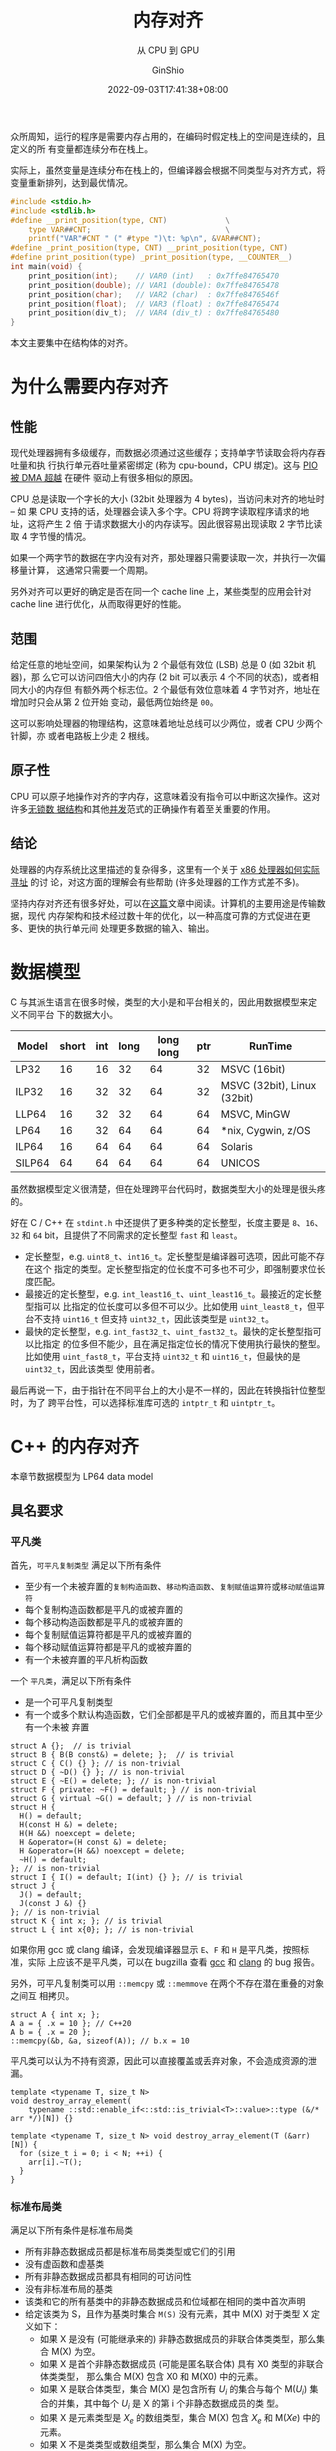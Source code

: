 #+hugo_categories: Programming
#+hugo_tags: C++ GLSLang Memory
#+hugo_draft: false
#+hugo_locale: zh
#+hugo_lastmod: 2022-09-05T04:51:57+08:00
#+hugo_auto_set_lastmod: nil
#+hugo_front_matter_key_replace: author>authors
#+hugo_custom_front_matter: :subtitle 从 CPU 到 GPU
#+title: 内存对齐
#+subtitle: 从 CPU 到 GPU
#+author: GinShio
#+date: 2022-09-03T17:41:38+08:00
#+email: ginshio78@gmail.com
#+description: GinShio | memory_alignment: CPU alignment and GPU alignment
#+keywords: Programming C++ GLSLang Memory
#+export_file_name: memory_alignment.zh-cn.txt


众所周知，运行的程序是需要内存占用的，在编码时假定栈上的空间是连续的，且定义的所
有变量都连续分布在栈上。

实际上，虽然变量是连续分布在栈上的，但编译器会根据不同类型与对齐方式，将变量重新排列，达到最优情况。

#+begin_src C
#include <stdio.h>
#include <stdlib.h>
#define __print_position(type, CNT)             \
    type VAR##CNT;                              \
    printf("VAR"#CNT " (" #type ")\t: %p\n", &VAR##CNT);
#define _print_position(type, CNT) __print_position(type, CNT)
#define print_position(type) _print_position(type, __COUNTER__)
int main(void) {
    print_position(int);    // VAR0 (int)   : 0x7ffe84765470
    print_position(double); // VAR1 (double): 0x7ffe84765478
    print_position(char);   // VAR2 (char)  : 0x7ffe8476546f
    print_position(float);  // VAR3 (float) : 0x7ffe84765474
    print_position(div_t);  // VAR4 (div_t) : 0x7ffe84765480
}
#+end_src

本文主要集中在结构体的对齐。

* 为什么需要内存对齐
** 性能
现代处理器拥有多级缓存，而数据必须通过这些缓存；支持单字节读取会将内存吞吐量和执
行执行单元吞吐量紧密绑定 (称为 cpu-bound，CPU 绑定)。这与 [[http://www.differencebetween.net/technology/difference-between-dma-and-pio/][PIO 被 DMA 超越]] 在硬件
驱动上有很多相似的原因。

CPU 总是读取一个字长的大小 (32bit 处理器为 4 bytes)，当访问未对齐的地址时 -- 如
果 CPU 支持的话，处理器会读入多个字。CPU 将跨字读取程序请求的地址，这将产生 2 倍
于请求数据大小的内存读写。因此很容易出现读取 2 字节比读取 4 字节慢的情况。

如果一个两字节的数据在字内没有对齐，那处理器只需要读取一次，并执行一次偏移量计算，
这通常只需要一个周期。

另外对齐可以更好的确定是否在同一个 cache line 上，某些类型的应用会针对 cache
line 进行优化，从而取得更好的性能。

** 范围
给定任意的地址空间，如果架构认为 2 个最低有效位 (LSB) 总是 0 (如 32bit 机器)，那
么它可以访问四倍大小的内存 (2 bit 可以表示 4 个不同的状态)，或者相同大小的内存但
有额外两个标志位。2 个最低有效位意味着 4 字节对齐，地址在增加时只会从第 2 位开始
变动，最低两位始终是 =00=​。

这可以影响处理器的物理结构，这意味着地址总线可以少两位，或者 CPU 少两个针脚，亦
或者电路板上少走 2 根线。

** 原子性
CPU 可以原子地操作对齐的字内存，这意味着没有指令可以中断这次操作。这对许多[[http://kukuruku.co/hub/cpp/lock-free-data-structures-basics-atomicity-and-atomic-primitives][无锁数
据结构]]和其他[[https://www.sciencedirect.com/science/article/pii/0304397588900965][并发]]范式的正确操作有着至关重要的作用。

** 结论
处理器的内存系统比这里描述的复杂得多，这里有一个关于 [[http://www.rcollins.org/articles/pmbasics/tspec_a1_doc.html][x86 处理器如何实际寻址]] 的讨
论，对这方面的理解会有些帮助 (许多处理器的工作方式差不多)。

坚持内存对齐还有很多好处，可以在[[https://developer.ibm.com/technologies/systems/articles/pa-dalign/][这篇]]文章中阅读。计算机的主要用途是传输数据，现代
内存架构和技术经过数十年的优化，以一种高度可靠的方式促进在更多、更快的执行单元间
处理更多数据的输入、输出。



* 数据模型
C 与其派生语言在很多时候，类型的大小是和平台相关的，因此用数据模型来定义不同平台
下的数据大小。

|--------+-------+-----+------+-----------+-----+-----------------------------|
| Model  | short | int | long | long long | ptr | RunTime                     |
|--------+-------+-----+------+-----------+-----+-----------------------------|
| LP32   |    16 |  16 |   32 |        64 |  32 | MSVC (16bit)                |
| ILP32  |    16 |  32 |   32 |        64 |  32 | MSVC (32bit), Linux (32bit) |
| LLP64  |    16 |  32 |   32 |        64 |  64 | MSVC, MinGW                 |
| LP64   |    16 |  32 |   64 |        64 |  64 | *nix, Cygwin, z/OS          |
| ILP64  |    16 |  64 |   64 |        64 |  64 | Solaris                     |
| SILP64 |    64 |  64 |   64 |        64 |  64 | UNICOS                      |

虽然数据模型定义很清楚，但在处理跨平台代码时，数据类型大小的处理是很头疼的。

好在 C / C++ 在 ~stdint.h~ 中还提供了更多种类的定长整型，长度主要是 =8=​、​=16=​、​=32= 和
=64= bit​，且提供了不同需求的定长整型 =fast= 和 =least=​。

  - 定长整型，e.g. =uint8_t=​、​=int16_t=​。定长整型是编译器可选项，因此可能不存在这个
    指定的类型。定长整型指定的位长度不可多也不可少，即强制要求位长度匹配。
  - 最接近的定长整型，e.g. =int_least16_t=​、​=uint_least16_t=​。最接近的定长整型指可以
    比指定的位长度可以多但不可以少。比如使用 =uint_least8_t=​，但平台不支持
    =uint16_t= 但支持 =uint32_t=​，因此该类型是 =uint32_t=​。
  - 最快的定长整型，e.g. =int_fast32_t=​、​=uint_fast32_t=​。最快的定长整型指可以比指定
    的位多但不能少，且在满足指定位长的情况下使用执行最快的整型。比如使用
    =uint_fast8_t=​，平台支持 =uint32_t= 和 =uint16_t=​，但最快的是 =uint32_t=​，因此该类型
    使用前者。

最后再说一下，由于指针在不同平台上的大小是不一样的，因此在转换指针位整型时，为了
跨平台性，可以选择标准库可选的 =intptr_t= 和 =uintptr_t=​。



* C++ 的内存对齐
#+begin_info
本章节数据模型为 LP64 data model
#+end_info

** 具名要求
*** 平凡类
首先，​=可平凡复制类型= 满足以下所有条件
+ 至少有一个未被弃置的​=复制构造函数=​、​=移动构造函数=​、​=复制赋值运算符=​或​=移动赋值运算符=
+ 每个复制构造函数都是平凡的或被弃置的
+ 每个移动构造函数都是平凡的或被弃置的
+ 每个复制赋值运算符都是平凡的或被弃置的
+ 每个移动赋值运算符都是平凡的或被弃置的
+ 有一个未被弃置的平凡析构函数

一个 =平凡类=​，满足以下所有条件
+ 是一个可平凡复制类型
+ 有一个或多个默认构造函数，它们全部都是平凡的或被弃置的，而且其中至少有一个未被
  弃置

#+begin_src C++
struct A {};  // is trivial
struct B { B(B const&) = delete; };  // is trivial
struct C { C() {} }; // is non-trivial
struct D { ~D() {} }; // is non-trivial
struct E { ~E() = delete; }; // is non-trivial
struct F { private: ~F() = default; } // is non-trivial
struct G { virtual ~G() = default; } // is non-trivial
struct H {
  H() = default;
  H(const H &) = delete;
  H(H &&) noexcept = delete;
  H &operator=(H const &) = delete;
  H &operator=(H &&) noexcept = delete;
  ~H() = default;
}; // is non-trivial
struct I { I() = default; I(int) {} }; // is trivial
struct J {
  J() = default;
  J(const J &) {}
}; // is non-trivial
struct K { int x; }; // is trivial
struct L { int x{0}; }; // is non-trivial
#+end_src

如果你用 gcc 或 clang 编译，会发现编译器显示 ~E~​、​~F~​ 和 ~H~ 是平凡类，按照标准，实际
上应该不是平凡类，可以在 bugzilla 查看 [[https://gcc.gnu.org/bugzilla/show_bug.cgi?id=96288][gcc]] 和 [[https://bugs.llvm.org/show_bug.cgi?id=39050][clang]] 的 bug 报告。

另外，可平凡复制类可以用 ~::memcpy~ 或 ~::memmove~ 在两个不存在潜在重叠的对象之间互
相拷贝。
#+begin_src C++
struct A { int x; };
A a = { .x = 10 }; // C++20
A b = { .x = 20 };
::memcpy(&b, &a, sizeof(A)); // b.x = 10
#+end_src

平凡类可以认为不持有资源，因此可以直接覆盖或丢弃对象，不会造成资源的泄漏。
#+begin_src C++
template <typename T, size_t N>
void destroy_array_element(
    typename ::std::enable_if<::std::is_trivial<T>::value>::type (&/* arr */)[N]) {}

template <typename T, size_t N> void destroy_array_element(T (&arr)[N]) {
  for (size_t i = 0; i < N; ++i) {
    arr[i].~T();
  }
}
#+end_src

*** 标准布局类
满足以下所有条件是标准布局类
+ 所有非静态数据成员都是标准布局类类型或它们的引用
+ 没有虚函数和虚基类
+ 所有非静态数据成员都具有相同的可访问性
+ 没有非标准布局的基类
+ 该类和它的所有基类中的非静态数据成员和位域都在相同的类中首次声明
+ 给定该类为 S，且作为基类时集合 =M(S)= 没有元素，其中 M(X) 对于类型 X 定义如下：
  * 如果 X 是没有 (可能继承来的) 非静态数据成员的非联合体类类型，那么集合 M(X)
    为空。
  * 如果 X 是首个非静态数据成员 (可能是匿名联合体) 具有 X0 类型的非联合体类类型，
    那么集合 M(X) 包含 X0 和 M(X0) 中的元素。
  * 如果 X 是联合体类型，集合 M(X) 是包含所有 \(U_{i}\) 的集合与每个
    M(\(U_{i}\)) 集合的并集，其中每个 \(U_{i}\) 是 X 的第 i 个非静态数据成员的类
    型。
  * 如果 X 是元素类型是 \(X_{e}\) 的数组类型，集合 M(X) 包含 \(X_{e}\) 和
    M(\(Xe\)) 中的元素。
  * 如果 X 不是类类型或数组类型，那么集合 M(X) 为空。

#+begin_src C++
struct A { int a; }; // is standard layout
struct B : public A { double b; }; // isn't standard layout
struct C { A a; double b; }; // is standard layout
struct D {
    int a;
    double b;
}; // is standard layout
struct E {
    public: int a;
    private: double b;
}; // isn't standard layout
struct F {
    public: int fun() { return 0; }
    private: double a;
}; // is standard layout
#+end_src

#+begin_comment
如果两个标准布局的非联合体类型满足任一条件，那么这两个类型 *布局兼容* (layout
compatible)：
+ 拥有相同的类型 (忽略 cv 限定符)
+ 拥有相同底层类型的枚举类型
+ 拥有共同起始序列
#+end_comment

而标准布局拥有一些特性
+ 指向标准布局类类型的指针可以被 ~reinterpret_cast~ 成指向它的首个非静态非位域数据
  成员的指针，或指向它的任何基类子对象的指针，反之亦然。简单地说即不允许标准布局
  类型的首个数据成员前有填充
+ 宏 ~offsetof~ 可以用于确定任何成员距标准布局类起始的偏移量

*** 平凡类与标准布局类总结
很明显 C 语言中的所有类型都是标准布局的，但是 C++ 引入了 POD (plain old
data) 的概念来表示 C 中这些类型 (C++20 移除了这一概念)，即满足以下所有条件的类：
+ 平凡类
+ 标准布局类
+ 所有非静态数据成员都是 POD 类类型

可以这样理解，平凡类规定了一个类型无关心任何资源，即最基础的构造、析构方式；标准
布局类规定了一个类型如何布局每个字段的。只要是标准布局类就可以和 C 程序无痛操作，
但这个类型可能不是平凡类型，因此将 POD 拆分为两个概念。

最好理解的就是 ~::std::vector~​，它采用 RAII 的方式自己管理资源，有复杂的构造、析构
函数，它不是一个平凡类，但它是一个​*标准布局类*​，因此完全其完全遵循内存对齐方式，也
可以用 ~memcpy~ 将其内部的值拷贝下来。
#+begin_src C++
// #include <stdint.h>
// #include <stdlib.h>
// #include <string.h>
// #include <iostream>
// #include <vector>
::std::vector<char> v{'a', 'b', 'c'};
uintptr_t *copy = reinterpret_cast<uintptr_t *>(::alloca(sizeof v));
::memcpy(copy, &v, sizeof v);
for (size_t i = 0, e = sizeof(v) / sizeof(uintptr_t); i < e; ++i) {
    ::std::cout << copy[i] << ::std::endl;
}
// maybe output:
// 94066226852544
// 94066226852547
// 94066226852547
#+end_src

** 标准布局类的内存对齐
内存对齐有些规律可循：
  1. 对象的起始地址能够被其对齐大小整除
  2. 成员相对于起始地址的偏移量能够被自身的对齐大小整除，否则在前一个成员后面填
     充字节
  3. 类的大小能够被其对齐大小整除，否则在最后填充字节
  4. 如果是空类，按照标准该类的对象必须占有一个字节 (除非 [[https://zh.cppreference.com/w/cpp/language/ebo][空基类优化]])，在C中空类
     的大小是 *0* 字节
  5. 默认条件下，类型的对齐大小与其所有字段的对齐大小最大值相同

*** 普通的标准布局类
对于任何标准布局类，都可以轻松用上面的规律判断出类型的大小
#+begin_src C++
struct S {}; // sizeof = 1, alignof = 1
struct T : public S { char x; }; // sizeof = 1, alignof = 1
struct U {
  int x;  // offsetof = 0
  char y; // offsetof = 4
  char z; // offsetof = 5
}; // sizeof = 8, alignof = 4
struct V {
  int a;    // offsetof = 0
  T b;      // offsetof = 4
  U c;      // offsetof = 8
  double d; // offsetof = 16
}; // sizeof = 24, alignof = 8
struct W {
  int val;  // offset = 0
  W *left;  // offset = 8
  W *right; // offset = 16
}; // sizeof = 24, alignof = 8
#+end_src

最后要说明一下数组，数组就像是你在这个位置引入了数组长度个该类型的变量。
#+begin_src C++
struct S { int x[4]; }; // sizeof = 16, alignof = 4
struct T {
  int a;      // offsetof = 0
  char b[9];  // offsetof = 4
  short c[2]; // offsetof = 14
  double *d;  // offsetof = 24
}; // sizeof = 32, alignof = 8
struct U {
  char x;    // offsetof = 0
  char y[1]; // offsetof = 1
  short z;   // offsetof = 2
}; // sizeof = 4, alignof = 2
#+end_src

你以为这就完了吗？当然不是，C 语言中有个很有意思的用法，即 C99 中出现的 [[https://en.cppreference.com/w/c/language/struct][柔性数组
声明]]。将最后一个字段定义为数组，且长度为 0，此时数组底层数据类型将影响类型的对
齐大小，但不会影响整个类型的大小。当然对于 C++ 标准并没有支持，全靠编译器自己去
扩展。
#+begin_src C++
struct S {
  int i;      // offset = 0
  double d[]; // offset = 8
}; // sizeof = 8, alignof = 8
struct T {
  int i;     // offset = 0
  char c[0]; // offset = 4
}; // sizeof = 4, alignof = 4
#+end_src

带有柔性数组成员的类，需要使用动态分配的方式，因为柔性数组成员无法被初始化。实际
上编译器不能确定数组的长度，因此即使给定的额外的空间不足以存放底层类型数据，也由
程序员保证访问的正确性，访问溢出的范围将是 UB。
#+begin_src C++
S s1; // sizeof(s1) = 8, length(d) = 1, accessing d is a UB
// S s2 = {1, {3.14}}; // error: initialization of flexible array member is not allowed
S* s3 = reinterpret_cast<S*>(alloca(sizeof(S))); // equivalent to s1
// s4: sizeof(*s4) = 8, length(d) = 6
S *s4 = reinterpret_cast<S *>(alloca(sizeof(S) + 6 * sizeof(S::d[0])));
// s5: sizeof(*s5) = 8, length(d) = 1, accessing d[1] is a UB
S *s5 = reinterpret_cast<S *>(alloca(sizeof(S) + 10));
*s4 = *s5; // copy size = sizeof(S)
#+end_src

*** 带有位域的标准布局类
对于带有位域的标准布局类，也很简单，位域不会跨底层数据存储，也就是说当剩余位不够
时，下一个位域字段会存储在下一个底层数据中。而无名位域字段可以起到占位的作用。另
外声明位域后，实际会用一个底层数据填充到类里，类的大小与对齐会收到该底层数据的影
响。
#+begin_src C++
struct S {
  // offsetof = 0
  unsigned char b1 : 3, : 2;
  // offsetof = 1
  unsigned char b2 : 6, b3 : 2;
}; // sizeof = 2, alignof = 1
#+end_src

位域字段的大小可以指定为 0，意味着下一个位域将声明在下一个底层数据中。但实际 0
长度的位域字段并不会为类引入一个底层数据。
#+begin_src C++
struct S { int : 0; }; // sizeof = 1, alignof = 1
struct T {
  uint64_t : 0;
  uint32_t x; // offsetof = 0
}; // sizeof = 4, alignof = 4
struct U {
  // offsetof = 0
  unsigned char b1 : 3, : 0;
  // offsetof = 1
  unsigned char b2 : 2;
}; // sizeof = 2, alignof = 1
#+end_src

*** 手动指定对齐大小的标准布局类
回到本章开始的 5 条规律，实际上自己手动指定对齐时，也是适用的。

~#pragma pack(N)~ 和 ~gnu::packed~ 指定排布字段时以打包方式进行，即每个字段都连续排
布，字段与字段之间不会产生额外的内存空洞，这样可以减少不必要内存的浪费。
#+begin_src C++
struct [[gnu::packed]] S {
  uint8_t x;  // offsetof = 0
  uint16_t y; // offsetof = 1
}; // sizeof = 3, alignof = 1
struct [[gnu::packed]] T {
  uint16_t x : 4;
  uint8_t y; // offsetof = 1
}; // sizeof = 2, alignof = 1
struct [[gnu::packed]] alignas(4) U {
  uint8_t x;  // offsetof = 0
  uint16_t y; // offsetof = 1
}; // sizeof = 4, alignof = 4
struct [[gnu::packed]] alignas(4) V {
  uint16_t x : 4;
  uint8_t y; // offsetof = 1
}; // sizeof = 4, alignof = 4
#+end_src

但是今天的重点是 C++11 引入的 ~alignas~ 声明符。实际上它不止可以指定结构体时如何对
齐的，还可以指定一个对象是怎么对齐的。指定的对齐大小都必须是 2 的正整数幂，如果
指定的对齐方式弱于默认的对齐方式，编译器可能会忽略或报错。

最简单的先从指定结构体的声明说起。
#+begin_src C++
struct alignas(4) S {}; // sizeof = 4, alignof = 4
struct SS {
  S s;  // offsetof = 0
  S *t; // offsetof = 8
}; // sizeof = 16, alignof = 8
struct alignas(SS) T {
  S s;     // offsetof = 0
  char t;  // offsetof = 4
  short u; // offsetof = 6
  short v; // offsetof = 8
}; // sizeof = 16, alignof = 8
struct alignas(1) U : public S {}; // error or ignore
// struct alignas(5) V : public S {}; // error
struct alignas(4) W : public S {};
#+end_src

对于变量指定对齐大小，对齐大小并不意味着实际占用，下一个字段依然会根据自身对齐
方式紧凑排列。
#+begin_src C++
struct S {
  int16_t i;  // offsetof = 0
  char c1;    // offsetof = 2
  char a[11]; // offsetof = 3
  char c2;    // offsetof = 14
}; // sizeof = 16, offsetof = 2
struct T {
  alignas(4) int16_t i;  // offsetof = 0
  char c1;               // offsetof = 2
  alignas(8) char a[11]; // offsetof = 8
  char c2;               // offsetof = 19
}; // sizeof = 24, offsetof = 8
#+end_src

~alignas~ 的应用主要为了获取更好的性能，或者匹配 SIMD 指令。

** 非标准布局类的内存对齐
对于访问限定造成的非标准布局类，我们不能假定其按照标准布局进行布局，其行为依赖于
编译器。在 C++11 标准中，只保证了在同一访问性的变量按声明顺序排布，但不保证不同
访问性的变量的排布顺序。
#+begin_src C++
struct S {
 public:  int s;
          int t;
 private: int u;
 public:  int v;
};
#+end_src

也就是说，上面这个示例中，只保证了 ~&S::s < &S::t < &S::v~​，但不会保证 ~&S::s <
&S::u~​。或者说，在内存中，可能出现 =s, t, u, v= 的顺序，也可能出现 =u, s, t, v= 的顺序。

当然不止访问性导致的顺序问题，在不同类中声明的字段也会造成顺序问题。也就是说，我
们不能假定基类中声明的变量，其位置一定先于派生类中声明的变量。
#+begin_src C++
struct S { int s; };
struct T { int t; };
struct U : public S, T { int u; };
#+end_src

也就是说，上面这个示例中，不能保证 ~&U::s < &U::u~​。但是标准保证，在派生类指针转换
到基类指针时，会自动计算基类字对象的偏移量。但不保证 U 的对象首地址就是 S 的字对
象首地址。
#+begin_src C++
U *up = reinterpret_cast<U *>(alloca(sizeof(U)));
S *ssp = static_cast<S *>(up); // offset adjustment
T *stp = static_cast<T *>(up); // offset adjustment
S *rsp = reinterpret_cast<S *>(up); // no offset adjustment
T *rtp = reinterpret_cast<T *>(up); // no offset adjustment
#+end_src

最后再来说一下虚类的内存对齐，这是很有意思的一个问题。标准并没有规定如何实现虚函
数，但大部分的编译器都采用虚表的方式实现，即在对象中插入一个虚函数表的指针。但是
需要注意的是，虚表一个对象中仅存在，基类子对象中不会有虚表。
#+begin_src C++
struct S {
  bool s; // offsetof = 0
}; // sizeof = 1, alignof = 1
struct T {
  virtual ~T() = default;
  int t;
};
struct U : public S, T {
  virtual ~U() = default;
  int u;
};
#+end_src

在编译器的实现中，很可能先排布虚基类，再排布非虚基类，因此在不同的排布方式其类大
小与布局是无法确定的。



* GLSLang 的内存对齐
#+begin_info
GLSL 4.60, Vulkan binding
#+end_info

在 GLSLang 中，一个字长为 4 bytes。而 GLSLang 中的对齐，也和 C / C++ 中很相似，
因此在[[标准布局类的内存对齐][标准布局类的内存对齐]]中介绍的对齐方式，和这里是基本一致的。另外 GLSLang 中
基础类型的大小都是字长的倍数，因此之后 ~sizeof~ 的结果单位默认为 word。

|--------+--------+---------+--------+--------+---------+--------+--------+---------|
| type   | sizeof | alignof | type   | sizeof | alignof | type   | sizeof | alignof |
|--------+--------+---------+--------+--------+---------+--------+--------+---------|
| void   |        |         | bool   |      1 |         | int    |      1 |       1 |
| uint   |      1 |       1 | float  |      1 |       1 | double |      2 |       2 |
| vec2   |      2 |       2 | vec3   |      3 |       4 | vec4   |      4 |       4 |
| dvec2  |      4 |       4 | dvec3  |      6 |       8 | dvec4  |      8 |       8 |
| ivec2  |      2 |       2 | ivec3  |      3 |       4 | ivec4  |      4 |       4 |
| uvec2  |      2 |       2 | uvec3  |      3 |       4 | uvec4  |      4 |       4 |

#+begin_comment
| mat2   |      4 |       4 | mat2x3 |      8 |       4 | mat2x4 |      8 |       4 |
| mat3x2 |      6 |       2 | mat3   |     12 |      12 |        |        |         |
#+end_comment

** buffer 的布局修饰
​=buffer= 作为可读可写的全局对象，其布局由实现定义，除非手动指定布局。​=uniform= 是一
种特殊的全局 buffer，只可读，默认 std140 布局且无法修改；​=push_constant= 是一种特
殊的 uniform，其存储在寄存器，大小约为 16 words，实现可以使用 uniform 代替实现，
当超出大小时同样将超出部分存储在 uniform buffer 中，默认布局为 std430，可以修改
布局。

在 buffer 中，默认矩阵都是列主矩阵 (*column_major*)，可以在布局中对其进行修改
#+begin_src glsl
layout(binding = 0, column_major) buffer CMTest {
  // matrix stride = 16
  mat2x3 cm; // is equalent to 2-elements array of vec3
};
layout(binding = 1, row_major) buffer RMTest {
  // matrix stride = 8
  mat2x3 rm; // is equalent to 3-elements array of vec2
};
#+end_src

~packed~ 与 CPU 上的概念是一致的，尽可能紧凑的排布字段，节省内存，而不考虑对齐。但
SPIRV 禁止使用 ~packed~ 与 ~shared~ 的布局方式。

在 GLSLang 的布局中，其偏移量同样是对齐大小的整数倍。std140 布局有以下规律
  1. 标量类型其对齐大小与自身大小相同
  2. 二元或四元向量，其基础类型大小若为 N，则向量大小与对齐大小相同，对齐大小为
     \(2N\) 或 \(4N\)。特别地，三元向量的大小为 \(3N\)，但对齐大小为 \(4N\)
  3. 数组中的每个元素填充到 4 words 的倍数
  4. 结构体变量的对齐大小填充到 4 words 的倍数
  5. C 列 R 行的列主矩阵，等价于一个有 C 个 R 元向量的数组；类似的，有 N 个元素
     的列主矩阵的数组，等价于一个有 \(N \times C\) 个 R 元向量的数组
  6. C 列 R 行的行主矩阵，等价于一个有 R 个 C 元向量的数组；类似的，有 N 个元素
     的行主矩阵的数组，等价于一个有 \(N \times R\) 个 C 元向量的数组

#+begin_src glsl
struct S {
    vec2 v;
};
layout(binding = 0, std140) buffer BufferObject {
    mat2x3 m;  // offsetof = 0
    bool b[2]; // offsetof = 8
    vec3 v1;   // offsetof = 16
    uint u;    // offsetof = 19
    S s;       // offsetof = 20
    float f2;  // offsetof = 24
    vec2 v2;   // offsetof = 26
    dvec3 dv;  // offsetof = 32
} bo; // sizeof = 40, alignof = 8
#+end_src

对于 std430 布局，不再有 std140 中的将数组和结构体元素对齐填充到 4 words 的要求，
也就是说，std430 更为紧凑，且更接近我们在 CPU 中的布局。

#+begin_src glsl
struct S {
    vec2 v;
};
layout(binding = 0, std430) buffer BufferObject {
    mat2x3 m;  // offsetof = 0
    bool b[2]; // offsetof = 8
    vec3 v1;   // offsetof = 12
    uint u;    // offsetof = 15
    S s;       // offsetof = 16
    float f2;  // offsetof = 18
    vec2 v2;   // offsetof = 20
    dvec3 dv;  // offsetof = 24
} bo; // sizeof = 32, alignof = 8
#+end_src

虽然默认的布局方式已经很好了，不过有时也可能会手动的修改以下字段的偏移量。这时候
需要使用 ~offset~​。但是编译器不会检查手动设置的偏移量是否与其他字段存在重叠。
#+begin_src glsl
layout(binding = 0, std430) buffer BufferObject {
    mat2x3 m;  // offsetof = 0
    bool b[2]; // offsetof = 8
    layout(offset = 48) uint u; // offsetof = 12
    vec2 v;    // offsetof = 14
    layout(offset = 0) int i; // offset = 0
} bo;
#+end_src

~align~ 的使用也和前面说的 CPU 上的用法差不多
#+begin_src glsl
layout(binding = 0, std430) buffer BufferObject {
    vec2 a;                     // offsetof = 0
    layout(align = 16) float b; // offsetof = 4
} bo; // sizeof = 8, alignof = 4
#+end_src

** location
location 相当于每个 shader 数据传输的一个存储点，location 根据编号进行匹配，其匹
配上一个 shader 的 ~in~ 与下一个 shader 的 ~out~​。同一个 location 不能在 shader 中声
明多次，in 与 out 是完全不同的 location。
#+begin_src glsl
layout(location = 0) in vec2 i;
// layout(location = 0) in vec2 i2; // error

layout(location = 0) out vec2 o; // okay
#+end_src

location 大小为 4 words。声明的每个变量占据一个 location，当变量大小大于 4 words
时，将顺延占据下一个 location。
#+begin_src glsl
layout(location = 0) in dvec4 dv;
// location = 1, occupied by dv
// layout(location = 1) in vec4 v; // error
layout(location = 2) in vec4 v;
#+end_src

而数组每个元素占据一个 location，并且元素占据的 location 值是依次递增的，因此
#+begin_src glsl
layout(location = 0) in float a[2];
// location = 1, occupied by a[1]
layout(location = 2) in float f1;
layout(location = 3) in mat2 m[2]; // cxr matrix is equialent to c-elements array of r-vector
// location = 4, occupied by m[0]
// location = 5, occupied by m[1]
// location = 6, occupied by m[1]
layout(location = 7) in float f2;
#+end_src

一个一个指定 location 实在是太麻烦了，因此可以使用 ~block~ 来指定第一个变量的初始
location 值，然后让其他变量的 location 值自动递增。
#+begin_src glsl
layout(location = 3) in block {
  float a[2];                   // location = 3
  mat2 m;                       // location = 5
  vec2 v;                       // location = 7
  layout(location = 0) mat2 m2; // location = 0
  bool b;                       // location = 2
  // vec3 v3;                      // error
  layout(location = 8) vec3 v3; // location = 8
};
#+end_src

也可以用 struct 来递增 location，但区别是无法在 struct 中指定 location。
#+begin_src glsl
layout(locaton = 3) in struct {
  vec3 a;                      // location = 3
  mat2 b;                      // location = 4, 5
  // layout(location = 6) vec2 c; // error
};
#+end_src

之前说过 location 的大小是 4 words，如果一个 location 只用其中的一部分存储变量显
然是低效的，​~component~ 可以指定变量在 location 的偏移量。但是需要注意的是，
component 偏移后剩余部分必须能存储该变量。
#+begin_src glsl
layout(location = 0, component = 0) in float x; // l = 0, c = 0
layout(location = 0, component = 1) in float y; // l = 0, c = 1
layout(location = 0, component = 2) in float z; // l = 0, c = 2
layout(location = 1) in vec2 a;                 // l = 1, c = 0
// layout(location = 1, component = 2) in dvec3 b; // error
layout(location = 2, component = 0) in float b; // l = 2, c = 0
layout(location = 2, component = 1) in vec3 c;  // l = 2, c = 1
#+end_src

如果指定了数组的 component，则数组的每个元素依然顺序递增占据每个 location，但每
个 location 的起始位置都是指定的 component。
#+begin_src glsl
layout(location = 0, component = 2) in float f[6]; // every element c = 2
// layout(location = 2, component = 0) in vec4 v;  // error
layout(location = 1, component = 0) in vec2 v;     // l = 1, c = 0
// f[1] at location 1, component 2
#+end_src



* 使用 GLM 与 GLSLang 传递数据
写这篇文章的起因完全是因为在 host 和 device 之间传递数据时，遇到了一个对齐相关的
bug。
#+begin_src C++
struct PCO {
    uint32_t time;    // offsetof = 0
    ::glm::vec2 extent; // offsetof = 4
}; // sizeof = 12, alignof = 4
#+end_src

#+begin_src glsl
layout(push_constant) uniform PCO {
    int time;    // offsetof = 0
    vec2 extent; // offsetof = 2
}; // sizeof = 4, alignof = 2
#+end_src

在反复检查代码没有问题后，尝试交换 ~time~ 字段与 ~extent~ 字段，结果程序能正常运行。
很明显 host 的对齐与 device 是不一致的。由于 SPIRV 无法使用 ~packed~ 来压缩内存大
小，因此只能手动实现对齐。

通过之前的学习，在此列出几种比较优雅的解决这个问题的方法。
  + 利用位域产生空洞，强迫结构体与 glsl 中布局一致
    #+begin_src C++
struct PCO {
    uint32_t time;    // offsetof = 0
    uint32_t : 1, : 0;
    ::glm::vec2 extent; // offsetof = 8
}; // sizeof = 16, alignof = 4
    #+end_src
  + 指定字段与 glsl 中的对齐大小一致
    #+begin_src C++
struct PCO {
  uint32_t time;                // offsetof = 0
  alignas(8)::glm::vec2 extent; // offsetof = 8
}; // sizeof = 16, alignof = 8
    #+end_src



* Useful link
+ [[https://stackoverflow.com/questions/381244/purpose-of-memory-alignment][Purpose of memory alignment]]
+ [[https://www.zhihu.com/question/479773135/answer/2092380232][C++中 long long 和 int64_t 哪个应用场景更广？]]
+ [[https://zhuanlan.zhihu.com/p/29734547][整理一下 C++ POD 类型的细节（一）]] 和 [[https://zhuanlan.zhihu.com/p/29746508][整理一下 C++ POD 类型的细节（二）]]
+ [[https://stackoverflow.com/questions/3318410/pragma-pack-effect][#pragma pack effect]]
+ [[https://en.algorithmica.org/hpc/cpu-cache/alignment/][Alignment and Packing]]
+ [[https://quuxplusone.github.io/blog/2022/03/04/non-standard-layout-guarantees/][History of non-standard-layout class layouts]]
+ [[https://stackoverflow.com/questions/18451683/c-disambiguation-subobject-and-subclass-object][C++ Disambiguation: subobject and subclass object]]
+ [[https://community.khronos.org/t/simple-features-im-missing-in-glsl-enums-and-sizeof/104947][Simple features I’m missing in GLSL: enums and sizeof]]
+ [[https://www.khronos.org/opengl/wiki/Main_Page][OpenGL Wiki]]
